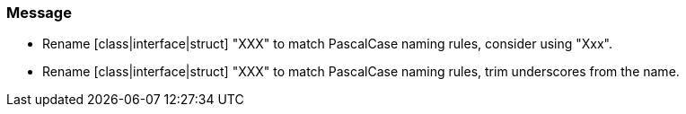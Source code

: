 === Message

* Rename [class|interface|struct] "XXX" to match PascalCase naming rules, consider using "Xxx".
* Rename [class|interface|struct] "XXX" to match PascalCase naming rules, trim underscores from the name.

